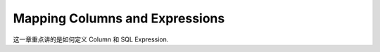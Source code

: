 Mapping Columns and Expressions
==============================================================================

这一章重点讲的是如何定义 Column 和 SQL Expression.
